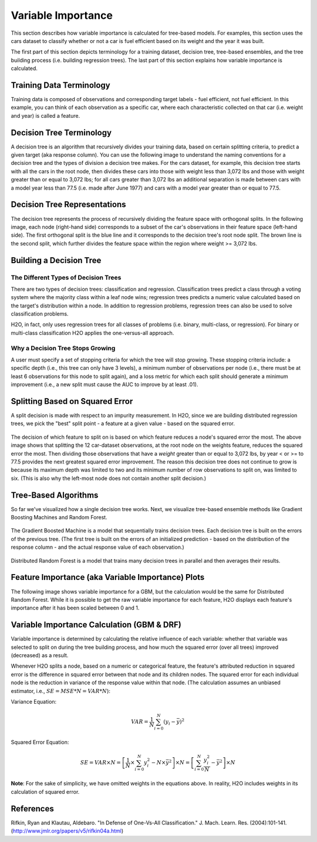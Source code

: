 .. _variable-importance:

Variable Importance
===================

This section describes how variable importance is calculated for tree-based models. For examples, this section uses the cars dataset to classify whether or not a car is fuel efficient based on its weight and the year it was built. 

The first part of this section depicts terminology for a training dataset, decision tree, tree-based ensembles, and the tree building process (i.e. building regression trees). The last part of this section explains how variable importance is calculated. 

Training Data Terminology
-------------------------

Training data is composed of observations and corresponding target labels - fuel efficient, not fuel efficient. In this example, you can think of each observation as a specific car, where each characteristic collected on that car (i.e. weight and year) is called a feature. 

.. figure:: images/node.png
   :alt: Dataset terminology

Decision Tree Terminology
-------------------------

A decision tree is an algorithm that recursively divides your training data, based on certain splitting criteria, to predict a given target (aka response column). You can use the following image to understand the naming conventions for a decision tree and the types of division a decision tree makes. For the cars dataset, for example, this decision tree starts with all the cars in the root node, then divides these cars into those with  weight less than 3,072 lbs and those with weight greater than or equal to 3,072 lbs; for all cars greater than 3,072 lbs an additional separation is made between cars with a model year less than 77.5 (i.e. made after June 1977) and cars with a model year greater than or equal to 77.5. 

.. figure:: images/single_tree.png
   :alt: Anatomy of a single decision tree

Decision Tree Representations
-----------------------------

The decision tree represents the process of recursively dividing the feature space with orthogonal splits. In the following image, each node (right-hand side) corresponds to a subset of the car's observations in their feature space (left-hand side). The first orthogonal split is the blue line and it corresponds to the decision tree's root node split. The brown line is the second split, which further divides the feature space within the region where weight >= 3,072 lbs.  

.. figure:: images/data_split.png
   :alt: Decision tree representing the division of a two dimensional feature space

Building a Decision Tree
------------------------

The Different Types of Decision Trees
~~~~~~~~~~~~~~~~~~~~~~~~~~~~~~~~~~~~~

There are two types of decision trees: classification and regression. Classification trees predict a class through a voting system where the majority class within a leaf node wins; regression trees predicts a numeric value calculated based on the target's distribution within a node. In addition to regression problems, regression trees can also be used to solve classification problems. 

H2O, in fact, only uses regression trees for all classes of problems (i.e. binary, multi-class, or regression). For binary or multi-class classification H2O applies the one-versus-all approach. 

Why a Decision Tree Stops Growing
~~~~~~~~~~~~~~~~~~~~~~~~~~~~~~~~~

A user must specify a set of stopping criteria for which the tree will stop growing. These stopping criteria include: a specific depth (i.e., this tree can only have 3 levels), a minimum number of observations per node (i.e., there must be at least 6 observations for this node to split again), and a loss metric for which each split should generate a minimum improvement (i.e., a new split must cause the AUC to improve by at least .01). 

Splitting Based on Squared Error
--------------------------------

A split decision is made with respect to an impurity measurement. In H2O, since we are building distributed regression trees, we pick the "best" split point - a feature at a given value - based on the squared error.  

.. figure:: images/squared_error.png
   :alt: Building a regression tree based on squared error*

The decision of which feature to split on is based on which feature reduces a node's squared error the most. The above image shows that splitting the 12 car-dataset observations, at the root node on the weights feature, reduces the squared error the most. Then dividing those observations that have a `weight` greater than or equal to 3,072 lbs, by year < or >= to 77.5 provides the next greatest squared error improvement. The reason this decision tree does not continue to grow is because its maximum depth was limited to two and its minimum number of row observations to split on, was limited to six. (This is also why the left-most node does not contain another split decision.)

Tree-Based Algorithms
---------------------

So far we've visualized how a single decision tree works. Next, we visualize tree-based ensemble methods like Gradient Boosting Machines and Random Forest. 

.. figure:: images/gbm.png
   :alt: Gradient Boosted Machine (GBM)

The Gradient Boosted Machine is a model that sequentially trains decision trees. Each decision tree is built on the errors of the previous tree. (The first tree is built on the errors of an initialized prediction - based on the distribution of the response column - and the actual response value of each observation.)

.. figure:: images/drf.png
   :alt: Distributed Random Forest (DRF)

Distributed Random Forest is a model that trains many decision trees in parallel and then averages their results.

Feature Importance (aka Variable Importance) Plots
--------------------------------------------------

The following image shows variable importance for a GBM, but the calculation would be the same for Distributed Random Forest. While it is possible to get the raw variable importance for each feature, H2O displays each feature's importance after it has been scaled between 0 and 1.

.. figure:: images/varimp.png
   :alt: Tree-Based Variable Importance


Variable Importance Calculation (GBM & DRF)
-------------------------------------------

Variable importance is determined by calculating the relative influence of each variable: whether that variable was selected to split on during the tree building process, and how much the squared error (over all trees) improved (decreased) as a result. 

Whenever H2O splits a node, based on a numeric or categorical feature, the feature's attributed reduction in squared error is the difference in squared error between that node and its children nodes. The squared error for each individual node is the reduction in variance of the response value within that node. (The calculation assumes an unbiased estimator, i.e., :math:`SE=MSE*N=VAR*N`): 

Variance Equation: 

.. math::

    VAR=\frac{1}{N}\sum_{i=0}^{N}(y_{i}-\bar{y})^2

Squared Error Equation: 

.. math::

    SE = VAR \times{N} =\left[\frac{1}{N} \times  \sum_{i=0}^{N}y_{i}^2 -N\times{\bar{y}^2} \right] \times N  = \left[ \sum_{i=0}^{N}\frac{y_{i}^2}{N} - \bar{y}^2 \right ]\times N


**Note**: For the sake of simplicity, we have omitted weights in the equations above. In reality, H2O includes weights in its calculation of squared error.


References
----------

Rifkin, Ryan and Klautau, Aldebaro. "In Defense of One-Vs-All Classification." J. Mach. Learn. Res. (2004):101-141. (http://www.jmlr.org/papers/v5/rifkin04a.html)

